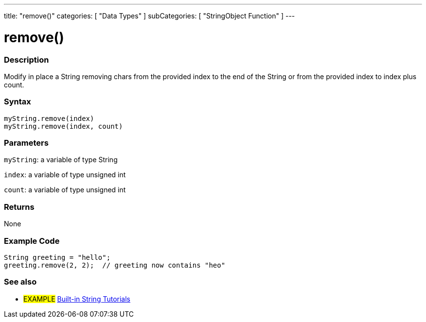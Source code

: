 ﻿---
title: "remove()"
categories: [ "Data Types" ]
subCategories: [ "StringObject Function" ]
---





= remove()


// OVERVIEW SECTION STARTS
[#overview]
--

[float]
=== Description
Modify in place a String removing chars from the provided index to the end of the String or from the provided index to index plus count.

[%hardbreaks]


[float]
=== Syntax
`myString.remove(index)` +
`myString.remove(index, count)`

[float]
=== Parameters
`myString`: a variable of type String

`index`: a variable of type unsigned int

`count`: a variable of type unsigned int


[float]
=== Returns
None

--
// OVERVIEW SECTION ENDS


// HOW TO USE SECTION STARTS
[#howtouse]
--

[float]
=== Example Code
// Describe what the example code is all about and add relevant code   ►►►►► THIS SECTION IS MANDATORY ◄◄◄◄◄
[source,arduino]
----
String greeting = "hello";
greeting.remove(2, 2);  // greeting now contains "heo"
----
[%hardbreaks]
--
// HOW TO USE SECTION ENDS


// SEE ALSO SECTION
[#see_also]
--

[float]
=== See also

[role="example"]
* #EXAMPLE# https://www.arduino.cc/en/Tutorial/BuiltInExamples#strings[Built-in String Tutorials]
--
// SEE ALSO SECTION ENDS
